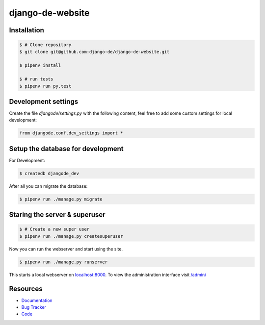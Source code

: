 django-de-website
=================

Installation
------------

.. code-block:: bash

    $ # Clone repository
    $ git clone git@github.com:django-de/django-de-website.git

    $ pipenv install

    $ # run tests
    $ pipenv run py.test


Development settings
--------------------

Create the file `djangode/settings.py` with the following content, feel free
to add some custom settings for local development:

.. code-block:: python

    from djangode.conf.dev_settings import *


Setup the database for development
----------------------------------

For Development:

.. code-block:: bash

    $ createdb djangode_dev

After all you can migrate the database:

.. code-block:: bash

    $ pipenv run ./manage.py migrate


Staring the server & superuser
------------------------------

.. code-block:: bash

    $ # Create a new super user
    $ pipenv run ./manage.py createsuperuser

Now you can run the webserver and start using the site.

.. code-block:: bash

   $ pipenv run ./manage.py runserver

This starts a local webserver on `localhost:8000 <http://localhost:8000/>`_. To
view the administration interface visit `/admin/ <http://localhost:8000/admin/>`_


Resources
---------

* `Documentation <https://github.com/django-de/django-de-website>`_
* `Bug Tracker <https://github.com/django-de/django-de-website/issues>`_
* `Code <https://github.com/django-de/django-de-website>`_
